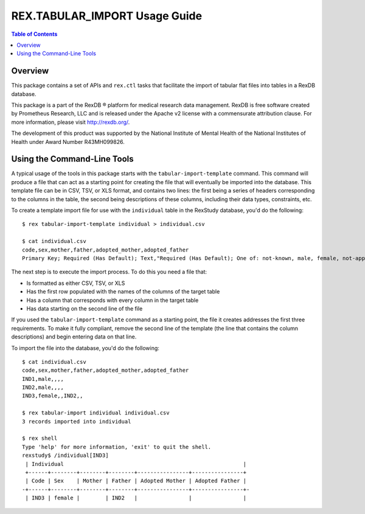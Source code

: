 ******************************
REX.TABULAR_IMPORT Usage Guide
******************************

.. contents:: Table of Contents


Overview
========

This package contains a set of APIs and ``rex.ctl`` tasks that facilitate the
import of tabular flat files into tables in a RexDB database.

This package is a part of the RexDB |R| platform for medical research data
management.  RexDB is free software created by Prometheus Research, LLC and is
released under the Apache v2 license with a commensurate attribution clause.  For
more information, please visit http://rexdb.org/.

The development of this product was supported by the National Institute of
Mental Health of the National Institutes of Health under Award Number
R43MH099826.

.. |R| unicode:: 0xAE .. registered trademark sign


Using the Command-Line Tools
============================

A typical usage of the tools in this package starts with the
``tabular-import-template`` command.  This command will produce a file that can
act as a starting point for creating the file that will eventually be imported
into the database. This template file can be in CSV, TSV, or XLS format, and
contains two lines: the first being a series of headers corresponding to the
columns in the table, the second being descriptions of these columns, including
their data types, constraints, etc.

To create a template import file for use with the ``individual`` table in the
RexStudy database, you'd do the following::

    $ rex tabular-import-template individual > individual.csv

    $ cat individual.csv
    code,sex,mother,father,adopted_mother,adopted_father
    Primary Key; Required (Has Default); Text,"Required (Has Default); One of: not-known, male, female, not-applicable",An Identifier from the individual table,An Identifier from the individual table,An Identifier from the individual table,An Identifier from the individual table

The next step is to execute the import process. To do this you need a file
that:

* Is formatted as either CSV, TSV, or XLS
* Has the first row populated with the names of the columns of the target table
* Has a column that corresponds with every column in the target table
* Has data starting on the second line of the file

If you used the ``tabular-import-template`` command as a starting point, the
file it creates addresses the first three requirements. To make it fully
compliant, remove the second line of the template (the line that contains the
column descriptions) and begin entering data on that line.

To import the file into the database, you'd do the following::

    $ cat individual.csv
    code,sex,mother,father,adopted_mother,adopted_father
    IND1,male,,,,
    IND2,male,,,,
    IND3,female,,IND2,,

    $ rex tabular-import individual individual.csv
    3 records imported into individual

    $ rex shell
    Type 'help' for more information, 'exit' to quit the shell.
    rexstudy$ /individual[IND3]
     | Individual                                                        |
     +------+--------+--------+--------+----------------+----------------+
     | Code | Sex    | Mother | Father | Adopted Mother | Adopted Father |
    -+------+--------+--------+--------+----------------+----------------+-
     | IND3 | female |        | IND2   |                |                |


